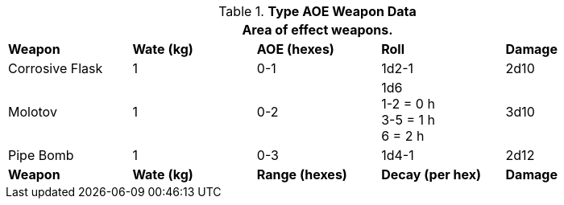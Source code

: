 // Table 28.2 Type B and Type C Weapon Data
.*Type AOE Weapon Data*
[width="90%",cols="<,4*^",frame="all", stripes="even"]
|===
5+<|Area of effect weapons. 

s|Weapon
s|Wate (kg)
s|AOE (hexes)
s|Roll
s|Damage

|Corrosive Flask
|1
|0-1 
|1d2-1
|2d10

|Molotov
|1
|0-2
|1d6 +
1-2 = 0 h +
3-5 = 1 h +
6 = 2 h
|3d10

|Pipe Bomb
|1
|0-3
|1d4-1
|2d12

s|Weapon
s|Wate (kg)
s|Range (hexes)
s|Decay (per hex)
s|Damage
|===